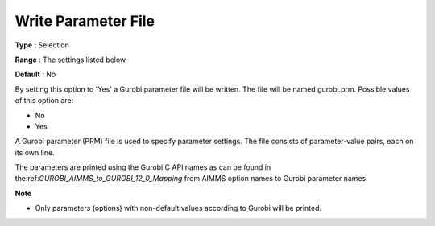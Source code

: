 .. _GUROBI_General_-_Write_Parameter_File:


Write Parameter File
====================



**Type** :	Selection	

**Range** :	The settings listed below	

**Default** :	No	



By setting this option to 'Yes' a Gurobi parameter file will be written. The file will be named gurobi.prm. Possible values of this option are:



*	No
*	Yes




A Gurobi parameter (PRM) file is used to specify parameter settings. The file consists of parameter-value pairs, each on its own line.





The parameters are printed using the Gurobi C API names as can be found in the:ref:`GUROBI_AIMMS_to_GUROBI_12_0_Mapping`  from AIMMS option names to Gurobi parameter names.





**Note** 

*	Only parameters (options) with non-default values according to Gurobi will be printed.
